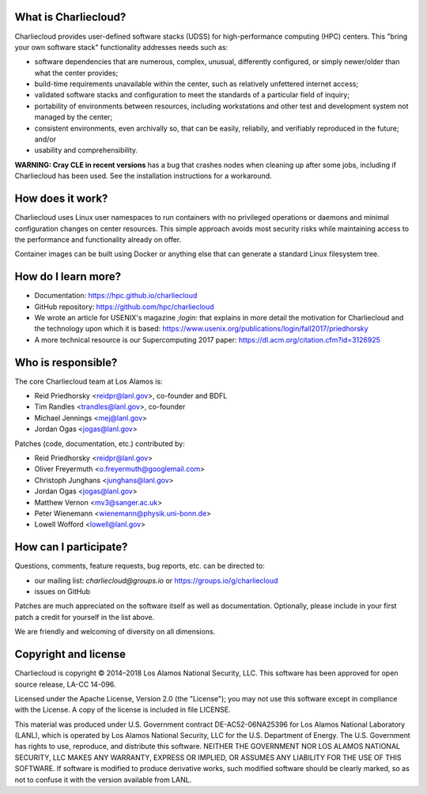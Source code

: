 What is Charliecloud?
---------------------

Charliecloud provides user-defined software stacks (UDSS) for high-performance
computing (HPC) centers. This "bring your own software stack" functionality
addresses needs such as:

* software dependencies that are numerous, complex, unusual, differently
  configured, or simply newer/older than what the center provides;

* build-time requirements unavailable within the center, such as relatively
  unfettered internet access;

* validated software stacks and configuration to meet the standards of a
  particular field of inquiry;

* portability of environments between resources, including workstations and
  other test and development system not managed by the center;

* consistent environments, even archivally so, that can be easily, reliabily,
  and verifiably reproduced in the future; and/or

* usability and comprehensibility.

**WARNING: Cray CLE in recent versions** has a bug that crashes nodes when
cleaning up after some jobs, including if Charliecloud has been used. See the
installation instructions for a workaround.

How does it work?
-----------------

Charliecloud uses Linux user namespaces to run containers with no privileged
operations or daemons and minimal configuration changes on center resources.
This simple approach avoids most security risks while maintaining access to
the performance and functionality already on offer.

Container images can be built using Docker or anything else that can generate
a standard Linux filesystem tree.

How do I learn more?
--------------------

* Documentation: https://hpc.github.io/charliecloud

* GitHub repository: https://github.com/hpc/charliecloud

* We wrote an article for USENIX's magazine *;login:* that explains in more
  detail the motivation for Charliecloud and the technology upon which it is
  based: https://www.usenix.org/publications/login/fall2017/priedhorsky

* A more technical resource is our Supercomputing 2017 paper:
  https://dl.acm.org/citation.cfm?id=3126925

Who is responsible?
-------------------

The core Charliecloud team at Los Alamos is:

* Reid Priedhorsky <reidpr@lanl.gov>, co-founder and BDFL
* Tim Randles <trandles@lanl.gov>, co-founder
* Michael Jennings <mej@lanl.gov>
* Jordan Ogas <jogas@lanl.gov>

Patches (code, documentation, etc.) contributed by:

* Reid Priedhorsky <reidpr@lanl.gov>
* Oliver Freyermuth <o.freyermuth@googlemail.com>
* Christoph Junghans <junghans@lanl.gov>
* Jordan Ogas <jogas@lanl.gov>
* Matthew Vernon <mv3@sanger.ac.uk>
* Peter Wienemann <wienemann@physik.uni-bonn.de>
* Lowell Wofford <lowell@lanl.gov>

How can I participate?
----------------------

Questions, comments, feature requests, bug reports, etc. can be directed to:

* our mailing list: *charliecloud@groups.io* or https://groups.io/g/charliecloud

* issues on GitHub

Patches are much appreciated on the software itself as well as documentation.
Optionally, please include in your first patch a credit for yourself in the
list above.

We are friendly and welcoming of diversity on all dimensions.

Copyright and license
---------------------

Charliecloud is copyright © 2014–2018 Los Alamos National Security, LLC. This
software has been approved for open source release, LA-CC 14-096.

Licensed under the Apache License, Version 2.0 (the "License"); you may not
use this software except in compliance with the License. A copy of the license
is included in file LICENSE.

This material was produced under U.S. Government contract DE-AC52-06NA25396
for Los Alamos National Laboratory (LANL), which is operated by Los Alamos
National Security, LLC for the U.S. Department of Energy. The U.S. Government
has rights to use, reproduce, and distribute this software. NEITHER THE
GOVERNMENT NOR LOS ALAMOS NATIONAL SECURITY, LLC MAKES ANY WARRANTY, EXPRESS
OR IMPLIED, OR ASSUMES ANY LIABILITY FOR THE USE OF THIS SOFTWARE. If software
is modified to produce derivative works, such modified software should be
clearly marked, so as not to confuse it with the version available from LANL.
